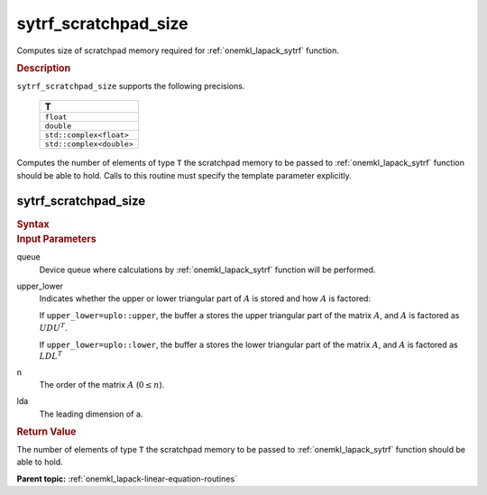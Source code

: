 .. _onemkl_lapack_sytrf_scratchpad_size:

sytrf_scratchpad_size
=====================

Computes size of scratchpad memory required for :ref:`onemkl_lapack_sytrf` function.

.. container:: section

  .. rubric:: Description
         
``sytrf_scratchpad_size`` supports the following precisions.

     .. list-table:: 
        :header-rows: 1
  
        * -  T 
        * -  ``float`` 
        * -  ``double`` 
        * -  ``std::complex<float>`` 
        * -  ``std::complex<double>`` 

Computes the number of elements of type ``T`` the scratchpad memory to be passed to :ref:`onemkl_lapack_sytrf` function should be able to hold.
Calls to this routine must specify the template parameter
explicitly.

sytrf_scratchpad_size
---------------------

.. container:: section

  .. rubric:: Syntax

.. cpp:function::  template <typename T>std::int64_t         oneapi::mkl::lapack::sytrf_scratchpad_size(cl::sycl::queue &queue, onemkl::uplo upper_lower,         std::int64_t n, std::int64_t lda)

.. container:: section

  .. rubric:: Input Parameters
         
queue
   Device queue where calculations by :ref:`onemkl_lapack_sytrf` function will be performed.

upper_lower
   Indicates whether the upper or lower triangular part of :math:`A` is
   stored and how :math:`A` is factored:

   If ``upper_lower=uplo::upper``, the buffer ``a`` stores the
   upper triangular part of the matrix :math:`A`, and :math:`A` is
   factored as :math:`UDU^T`.

   If ``upper_lower=uplo::lower``, the buffer ``a`` stores the
   lower triangular part of the matrix :math:`A`, and :math:`A` is
   factored as :math:`LDL^T`

n
   The order of the matrix :math:`A` (:math:`0 \le n`).

lda
   The leading dimension of ``a``.

.. container:: section

  .. rubric:: Return Value

The number of elements of type ``T`` the scratchpad memory to be passed to :ref:`onemkl_lapack_sytrf` function should be able to hold.

**Parent topic:** :ref:`onemkl_lapack-linear-equation-routines`

